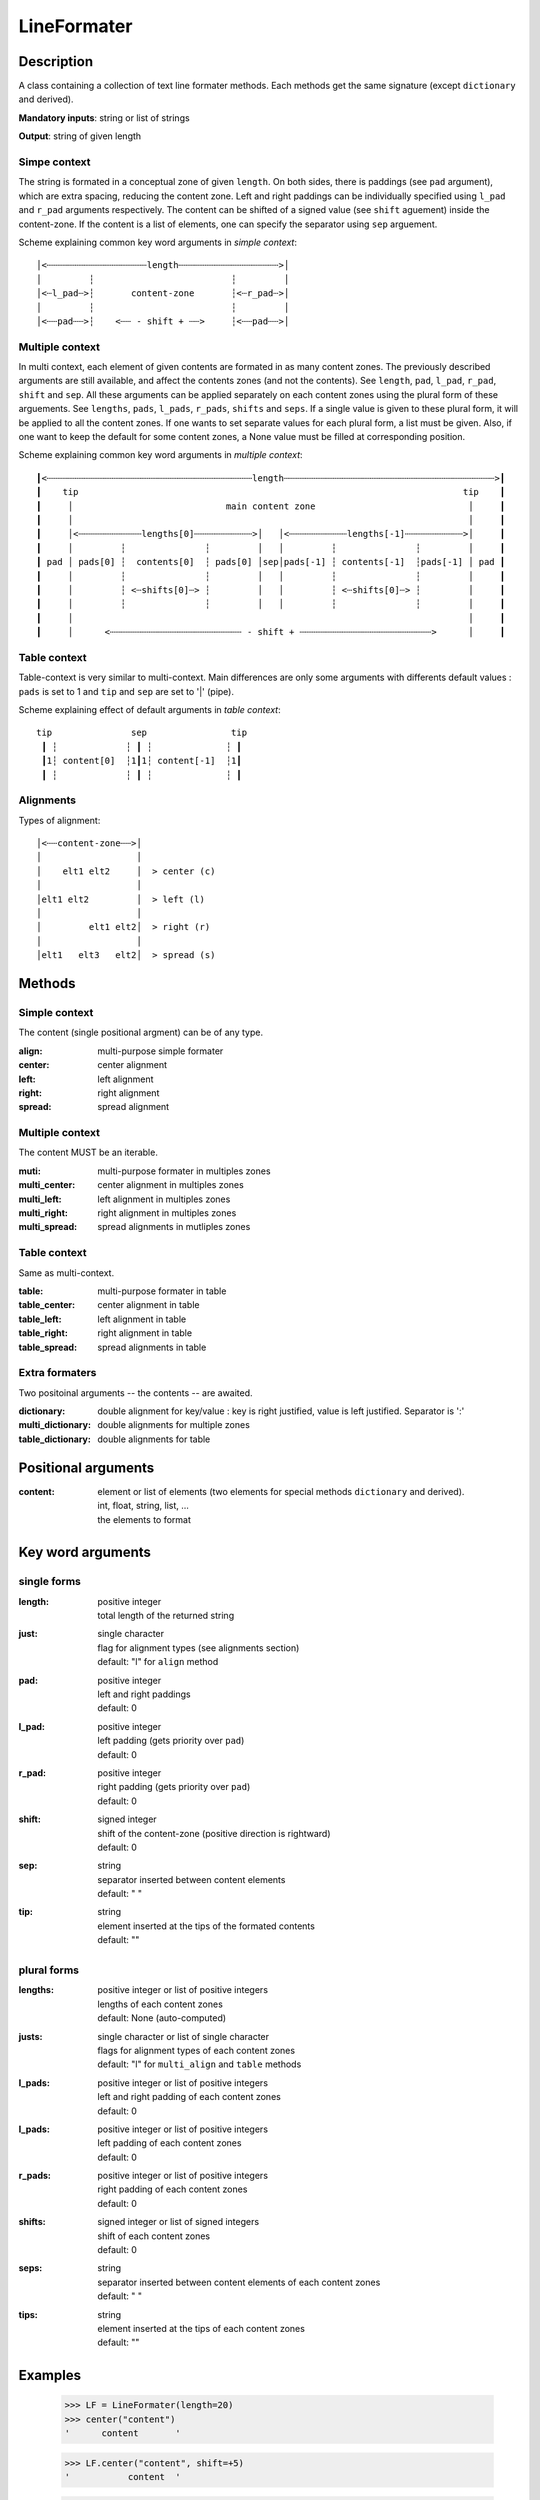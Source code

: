 LineFormater
############


Description
===========

A class containing a collection of text line formater methods.
Each methods get the same signature (except ``dictionary`` and derived).

**Mandatory inputs**:  string or list of strings

**Output**: string of given length


Simpe context
-------------

The string is formated in a conceptual zone of given ``length``.
On both sides, there is paddings (see ``pad`` argument), which are extra spacing, reducing the content zone.
Left and right paddings can be individually specified using ``l_pad`` and ``r_pad`` arguments respectively.
The content can be shifted of a signed value (see ``shift`` aguement) inside the content-zone.
If the content is a list of elements, one can specify the separator using ``sep`` arguement.


Scheme explaining common key word arguments in *simple context*::

 │<┄┄┄┄┄┄┄┄┄┄┄┄┄┄┄┄┄┄┄length┄┄┄┄┄┄┄┄┄┄┄┄┄┄┄┄┄┄┄>│
 │         ┆                          ┆         │
 │<┄l_pad┄>┆       content-zone       ┆<┄r_pad┄>│
 │         ┆                          ┆         │
 │<┄┄pad┄┄>┆    <┄┄ - shift + ┄┄>     ┆<┄┄pad┄┄>│


Multiple context
----------------

In multi context, each element of given contents are formated in as many content zones.
The previously described arguments are still available, and affect the contents zones (and not the contents).
See ``length``, ``pad``, ``l_pad``, ``r_pad``, ``shift`` and ``sep``.
All these arguments can be applied separately on each content zones using the plural form of these arguements.
See ``lengths``, ``pads``, ``l_pads``, ``r_pads``, ``shifts`` and ``seps``.
If a single value is given to these plural form, it will be applied to all the content zones.
If one wants to set separate values for each plural form, a list must be given.
Also, if one want to keep the default for some content zones, a None value must be filled at corresponding position. 


Scheme explaining common key word arguments in *multiple context*::

 ┃<┄┄┄┄┄┄┄┄┄┄┄┄┄┄┄┄┄┄┄┄┄┄┄┄┄┄┄┄┄┄┄┄┄┄┄┄┄┄┄length┄┄┄┄┄┄┄┄┄┄┄┄┄┄┄┄┄┄┄┄┄┄┄┄┄┄┄┄┄┄┄┄┄┄┄┄┄┄┄┄>┃
 ┃    tip                                                                         tip    ┃
 ┃     │                             main content zone                             │     ┃
 ┃     │                                                                           │     ┃
 ┃     │<┄┄┄┄┄┄┄┄┄┄┄┄lengths[0]┄┄┄┄┄┄┄┄┄┄┄>│   │<┄┄┄┄┄┄┄┄┄┄┄lengths[-1]┄┄┄┄┄┄┄┄┄┄┄>│     ┃
 ┃     │         ┆               ┆         │   │         ┆               ┆         │     ┃
 ┃ pad │ pads[0] ┆  contents[0]  ┆ pads[0] │sep│pads[-1] ┆ contents[-1]  ┆pads[-1] │ pad ┃
 ┃     │         ┆               ┆         │   │         ┆               ┆         │     ┃
 ┃     │         ┆ <┄shifts[0]┄> ┆         │   │         ┆ <┄shifts[0]┄> ┆         │     ┃
 ┃     │         ┆               ┆         │   │         ┆               ┆         │     ┃
 ┃     │                                                                           │     ┃
 ┃     │      <┄┄┄┄┄┄┄┄┄┄┄┄┄┄┄┄┄┄┄┄┄┄┄┄┄ - shift + ┄┄┄┄┄┄┄┄┄┄┄┄┄┄┄┄┄┄┄┄┄┄┄┄┄>      │     ┃



Table context
-------------

Table-context is very similar to multi-context. Main differences are only some arguments with differents default values : ``pads`` is set to 1 and ``tip`` and ``sep`` are set to '|' (pipe).

Scheme explaining effect of default arguments in *table context*::

 tip               sep                tip
  ┃ ┆             ┆ ┃ ┆              ┆ ┃
  ┃1┆ content[0]  ┆1┃1┆ content[-1]  ┆1┃
  ┃ ┆             ┆ ┃ ┆              ┆ ┃



Alignments
----------

Types of alignment::

   │<┄┄content-zone┄┄>│
   │                  │
   │    elt1 elt2     │  > center (c)
   │                  │
   │elt1 elt2         │  > left (l)
   │                  │
   │         elt1 elt2│  > right (r)
   │                  │
   │elt1   elt3   elt2│  > spread (s)


Methods
=======

Simple context
--------------

The content (single positional argment) can be of any type.

:align:
    multi-purpose simple formater

:center:
    center alignment

:left:
    left alignment

:right:
    right alignment

:spread:
    spread alignment


Multiple context
----------------

The content MUST be an iterable.

:muti:
   multi-purpose formater in multiples zones

:multi_center: 
    center alignment in multiples zones

:multi_left: 
    left alignment in multiples zones

:multi_right:
    right alignment in multiples zones

:multi_spread: 
    spread alignments in mutliples zones


Table context
-------------

Same as multi-context.

:table:
   multi-purpose formater in table

:table_center: 
    center alignment in table

:table_left: 
    left alignment in table

:table_right:
    right alignment in table

:table_spread: 
    spread alignments in table


Extra formaters
---------------

Two positoinal arguments -- the contents -- are awaited.

:dictionary:
    double alignment for key/value : key is right justified, value is left justified. Separator is ':'

:multi_dictionary: 
    double alignments for multiple zones

:table_dictionary: 
    double alignments for table



Positional arguments
====================

:content:
    | element or list of elements (two elements for special methods ``dictionary`` and derived).
    | int, float, string, list, ...
    | the elements to format

Key word arguments
==================

single forms
------------

:length:
    | positive integer
    | total length of the returned string

:just:
    | single character
    | flag for alignment types (see alignments section)
    | default: "l" for ``align`` method

:pad:
    | positive integer
    | left and right paddings
    | default: 0

:l_pad:
    | positive integer
    | left padding (gets priority over ``pad``)
    | default: 0

:r_pad:
    | positive integer 
    | right padding (gets priority over ``pad``)
    | default: 0

:shift:
    | signed integer
    | shift of the content-zone (positive direction is rightward)
    | default: 0

:sep:
    | string
    | separator inserted between content elements
    | default: " "

:tip:
    | string
    | element inserted at the tips of the formated contents
    | default: ""


plural forms
------------

:lengths:
    | positive integer or list of positive integers
    | lengths of each content zones
    | default: None (auto-computed)

:justs:
    | single character or list of single character
    | flags for alignment types of each content zones
    | default: "l" for ``multi_align`` and ``table`` methods

:l_pads:
    | positive integer or list of positive integers
    | left and right padding of each content zones
    | default: 0

:l_pads:
    | positive integer or list of positive integers
    | left padding of each content zones
    | default: 0

:r_pads:
    | positive integer or list of positive integers
    | right padding of each content zones
    | default: 0

:shifts:
    | signed integer or list of signed integers
    | shift of each content zones
    | default: 0

:seps:
    | string
    | separator inserted between content elements of each content zones
    | default: " "

:tips:
    | string
    | element inserted at the tips of each content zones
    | default: ""



Examples
========

    >>> LF = LineFormater(length=20)
    >>> center("content")
    '      content       '

    >>> LF.center("content", shift=+5)
    '           content  '

    >>> LF.left("content", l_pad=2)
    '  content           '

    >>> LF.right("content", r_pad=2)
    '           content  '

    >>> LF.spread(["foo", "bar", "foobar"], pad=1)
    ' foo   bar   foobar '

    >>> LF.multi_center(["elt1", "elt2", "elt3"], length=30)
    '   elt1      elt2      elt3   '

    >>> LF.dictionary("my_var", 1)
    '   my_var: 1        '

    >>> LF.table_dictionary(["var1", "var2"], [1, 2], length=28)
    '| var1: 1    |  var2: 2    |'






